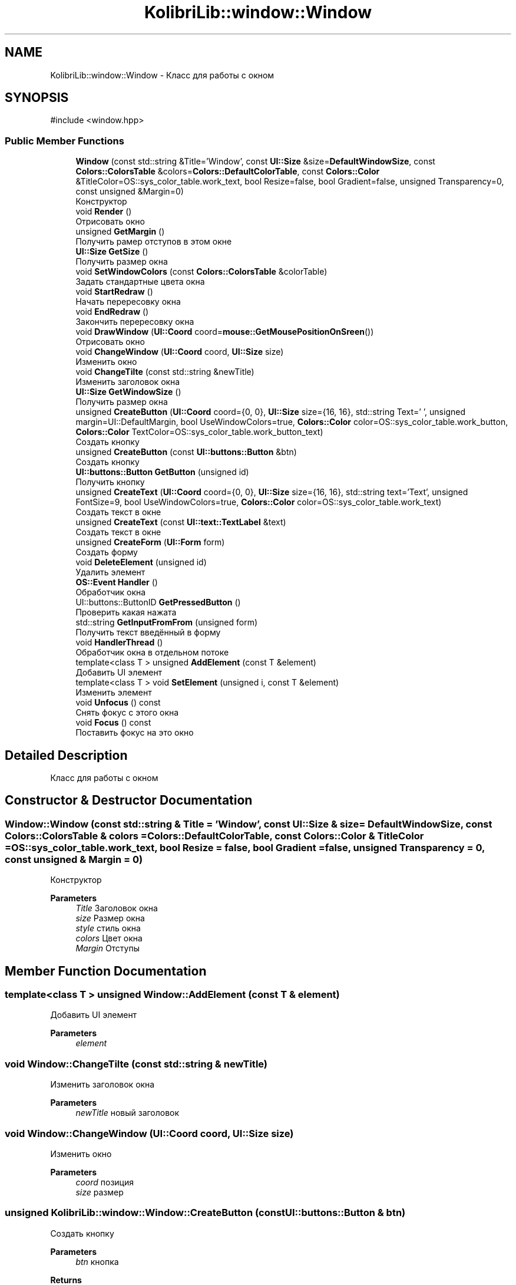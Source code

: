 .TH "KolibriLib::window::Window" 3 "KolibriLib" \" -*- nroff -*-
.ad l
.nh
.SH NAME
KolibriLib::window::Window \- Класс для работы с окном  

.SH SYNOPSIS
.br
.PP
.PP
\fR#include <window\&.hpp>\fP
.SS "Public Member Functions"

.in +1c
.ti -1c
.RI "\fBWindow\fP (const std::string &Title='Window', const \fBUI::Size\fP &size=\fBDefaultWindowSize\fP, const \fBColors::ColorsTable\fP &colors=\fBColors::DefaultColorTable\fP, const \fBColors::Color\fP &TitleColor=OS::sys_color_table\&.work_text, bool Resize=false, bool Gradient=false, unsigned Transparency=0, const unsigned &Margin=0)"
.br
.RI "Конструктор "
.ti -1c
.RI "void \fBRender\fP ()"
.br
.RI "Отрисовать окно "
.ti -1c
.RI "unsigned \fBGetMargin\fP ()"
.br
.RI "Получить рамер отступов в этом окне "
.ti -1c
.RI "\fBUI::Size\fP \fBGetSize\fP ()"
.br
.RI "Получить размер окна "
.ti -1c
.RI "void \fBSetWindowColors\fP (const \fBColors::ColorsTable\fP &colorTable)"
.br
.RI "Задать стандартные цвета окна "
.ti -1c
.RI "void \fBStartRedraw\fP ()"
.br
.RI "Начать перересовку окна "
.ti -1c
.RI "void \fBEndRedraw\fP ()"
.br
.RI "Закончить перересовку окна "
.ti -1c
.RI "void \fBDrawWindow\fP (\fBUI::Coord\fP coord=\fBmouse::GetMousePositionOnSreen\fP())"
.br
.RI "Отрисовать окно "
.ti -1c
.RI "void \fBChangeWindow\fP (\fBUI::Coord\fP coord, \fBUI::Size\fP size)"
.br
.RI "Изменить окно "
.ti -1c
.RI "void \fBChangeTilte\fP (const std::string &newTitle)"
.br
.RI "Изменить заголовок окна "
.ti -1c
.RI "\fBUI::Size\fP \fBGetWindowSize\fP ()"
.br
.RI "Получить размер окна "
.ti -1c
.RI "unsigned \fBCreateButton\fP (\fBUI::Coord\fP coord={0, 0}, \fBUI::Size\fP size={16, 16}, std::string Text=' ', unsigned margin=UI::DefaultMargin, bool UseWindowColors=true, \fBColors::Color\fP color=OS::sys_color_table\&.work_button, \fBColors::Color\fP TextColor=OS::sys_color_table\&.work_button_text)"
.br
.RI "Создать кнопку "
.ti -1c
.RI "unsigned \fBCreateButton\fP (const \fBUI::buttons::Button\fP &btn)"
.br
.RI "Создать кнопку "
.ti -1c
.RI "\fBUI::buttons::Button\fP \fBGetButton\fP (unsigned id)"
.br
.RI "Получить кнопку "
.ti -1c
.RI "unsigned \fBCreateText\fP (\fBUI::Coord\fP coord={0, 0}, \fBUI::Size\fP size={16, 16}, std::string text='Text', unsigned FontSize=9, bool UseWindowColors=true, \fBColors::Color\fP color=OS::sys_color_table\&.work_text)"
.br
.RI "Создать текст в окне "
.ti -1c
.RI "unsigned \fBCreateText\fP (const \fBUI::text::TextLabel\fP &text)"
.br
.RI "Создать текст в окне "
.ti -1c
.RI "unsigned \fBCreateForm\fP (\fBUI::Form\fP form)"
.br
.RI "Создать форму "
.ti -1c
.RI "void \fBDeleteElement\fP (unsigned id)"
.br
.RI "Удалить элемент "
.ti -1c
.RI "\fBOS::Event\fP \fBHandler\fP ()"
.br
.RI "Обработчик окна "
.ti -1c
.RI "UI::buttons::ButtonID \fBGetPressedButton\fP ()"
.br
.RI "Проверить какая нажата "
.ti -1c
.RI "std::string \fBGetInputFromFrom\fP (unsigned form)"
.br
.RI "Получить текст введённый в форму "
.ti -1c
.RI "void \fBHandlerThread\fP ()"
.br
.RI "Обработчик окна в отдельном потоке "
.ti -1c
.RI "template<class T > unsigned \fBAddElement\fP (const T &element)"
.br
.RI "Добавить UI элемент "
.ti -1c
.RI "template<class T > void \fBSetElement\fP (unsigned i, const T &element)"
.br
.RI "Изменить элемент "
.ti -1c
.RI "void \fBUnfocus\fP () const"
.br
.RI "Снять фокус с этого окна "
.ti -1c
.RI "void \fBFocus\fP () const"
.br
.RI "Поставить фокус на это окно "
.in -1c
.SH "Detailed Description"
.PP 
Класс для работы с окном 
.SH "Constructor & Destructor Documentation"
.PP 
.SS "Window::Window (const std::string & Title = \fR'Window'\fP, const \fBUI::Size\fP & size = \fR\fBDefaultWindowSize\fP\fP, const \fBColors::ColorsTable\fP & colors = \fR\fBColors::DefaultColorTable\fP\fP, const \fBColors::Color\fP & TitleColor = \fROS::sys_color_table\&.work_text\fP, bool Resize = \fRfalse\fP, bool Gradient = \fRfalse\fP, unsigned Transparency = \fR0\fP, const unsigned & Margin = \fR0\fP)"

.PP
Конструктор 
.PP
\fBParameters\fP
.RS 4
\fITitle\fP Заголовок окна 
.br
\fIsize\fP Размер окна 
.br
\fIstyle\fP стиль окна 
.br
\fIcolors\fP Цвет окна 
.br
\fIMargin\fP Отступы 
.RE
.PP

.SH "Member Function Documentation"
.PP 
.SS "template<class T > unsigned Window::AddElement (const T & element)"

.PP
Добавить UI элемент 
.PP
\fBParameters\fP
.RS 4
\fIelement\fP 
.RE
.PP

.SS "void Window::ChangeTilte (const std::string & newTitle)"

.PP
Изменить заголовок окна 
.PP
\fBParameters\fP
.RS 4
\fInewTitle\fP новый заголовок 
.RE
.PP

.SS "void Window::ChangeWindow (\fBUI::Coord\fP coord, \fBUI::Size\fP size)"

.PP
Изменить окно 
.PP
\fBParameters\fP
.RS 4
\fIcoord\fP позиция 
.br
\fIsize\fP размер 
.RE
.PP

.SS "unsigned KolibriLib::window::Window::CreateButton (const \fBUI::buttons::Button\fP & btn)"

.PP
Создать кнопку 
.PP
\fBParameters\fP
.RS 4
\fIbtn\fP кнопка 
.RE
.PP
\fBReturns\fP
.RS 4
номер кнопки в списке \fB_Buttons\fP
.RE
.PP

.SS "unsigned KolibriLib::window::Window::CreateButton (\fBUI::Coord\fP coord = \fR{0, 0}\fP, \fBUI::Size\fP size = \fR{16, 16}\fP, std::string Text = \fR' '\fP, unsigned margin = \fRUI::DefaultMargin\fP, bool UseWindowColors = \fRtrue\fP, \fBColors::Color\fP color = \fROS::sys_color_table\&.work_button\fP, \fBColors::Color\fP TextColor = \fROS::sys_color_table\&.work_button_text\fP)"

.PP
Создать кнопку 
.PP
\fBParameters\fP
.RS 4
\fIcoord\fP координата кнопки 
.br
\fIsize\fP размеры кнопки 
.br
\fIText\fP текст кнопки 
.br
\fImargin\fP Отступы границ кноки от текста 
.br
\fIUseWindowColors\fP Использовать ли цвет окна(да/нет) 
.br
\fIcolor\fP Цвет кнопки 
.br
\fITextColor\fP Цвет текста кнопки 
.RE
.PP
\fBReturns\fP
.RS 4
номер кнопки в списке \fB_Buttons\fP
.RE
.PP

.SS "unsigned KolibriLib::window::Window::CreateForm (\fBUI::Form\fP form)"

.PP
Создать форму 
.PP
\fBParameters\fP
.RS 4
\fIform\fP форма 
.RE
.PP
\fBReturns\fP
.RS 4
номер в списке \fB_Forms\fP
.RE
.PP

.SS "unsigned Window::CreateText (const \fBUI::text::TextLabel\fP & text)"

.PP
Создать текст в окне 
.PP
\fBParameters\fP
.RS 4
\fItext\fP текст 
.RE
.PP
\fBReturns\fP
.RS 4
Номер текста в списке \fB_Texts\fP
.RE
.PP

.SS "unsigned Window::CreateText (\fBUI::Coord\fP coord = \fR{0, 0}\fP, \fBUI::Size\fP size = \fR{16, 16}\fP, std::string text = \fR'Text'\fP, unsigned FontSize = \fR9\fP, bool UseWindowColors = \fRtrue\fP, \fBColors::Color\fP color = \fROS::sys_color_table\&.work_text\fP)"

.PP
Создать текст в окне 
.PP
\fBParameters\fP
.RS 4
\fIcoord\fP координата текста 
.br
\fIsize\fP рамер рамок текста 
.br
\fItext\fP Сам текст 
.br
\fIFontSize\fP Рамер текста 
.br
\fIUseWindowColors\fP Использовать цвета окна(да/нет) 
.br
\fIcolor\fP Цвет текста 
.RE
.PP
\fBReturns\fP
.RS 4
Номер текста в списке \fB_Texts\fP
.RE
.PP

.SS "void Window::DeleteElement (unsigned id)"

.PP
Удалить элемент 
.PP
\fBParameters\fP
.RS 4
\fIid\fP idшник того элемента, которой нужно удалить 
.RE
.PP

.SS "void KolibriLib::window::Window::DrawWindow (\fBUI::Coord\fP coord = \fR\fBmouse::GetMousePositionOnSreen\fP()\fP)"

.PP
Отрисовать окно 
.PP
\fBParameters\fP
.RS 4
\fIcoord\fP позиция окна 
.br
\fIsize\fP размер окна 
.br
\fItitle\fP титул(текст в заголовке) 
.br
\fIcolor\fP цвет рабочей области 
.br
\fIstyle\fP стиль 
.RE
.PP

.SS "void Window::EndRedraw ()"

.PP
Закончить перересовку окна 
.SS "после должна быть вызвана функция #EndRedraw()"

.SS "\fBUI::buttons::Button\fP Window::GetButton (unsigned id)"

.PP
Получить кнопку 
.PP
\fBParameters\fP
.RS 4
\fIid\fP Номер кнопки в списке 
.RE
.PP
\fBReturns\fP
.RS 4
Кнопка 
.RE
.PP

.SS "std::string Window::GetInputFromFrom (unsigned form)"

.PP
Получить текст введённый в форму 
.PP
\fBParameters\fP
.RS 4
\fIform\fP номер формы в списке 
.RE
.PP
\fBReturns\fP
.RS 4
Функция возвращает текст введённый в формы 
.RE
.PP

.SS "unsigned Window::GetMargin ()"

.PP
Получить рамер отступов в этом окне 
.PP
\fBReturns\fP
.RS 4
\fB_MARGIN\fP
.RE
.PP

.SS "\fBUI::Size\fP Window::GetSize ()"

.PP
Получить размер окна 
.PP
\fBReturns\fP
.RS 4
\fB_size\fP
.RE
.PP

.SS "\fBUI::Size\fP Window::GetWindowSize ()"

.PP
Получить размер окна 
.PP
\fBReturns\fP
.RS 4
point\&.x - ширина окна, 
.PP
point\&.y - высота окна 
.RE
.PP

.SS "\fBOS::Event\fP Window::Handler ()"

.PP
Обработчик окна 
.PP
\fBReturns\fP
.RS 4
Ивент 
.RE
.PP

.SS "template<class T > void KolibriLib::window::Window::SetElement (unsigned i, const T & element)"

.PP
Изменить элемент 
.PP
\fBTemplate Parameters\fP
.RS 4
\fIelement\fP 
.RE
.PP
\fBParameters\fP
.RS 4
\fIelement\fP 
.br
 
.RE
.PP

.SS "void Window::SetWindowColors (const \fBColors::ColorsTable\fP & colorTable)"

.PP
Задать стандартные цвета окна 
.PP
\fBParameters\fP
.RS 4
\fIcolorTable\fP таблица цветов 
.RE
.PP

.SS "void Window::StartRedraw ()"

.PP
Начать перересовку окна 
.SS "всё что было нарисованно в окне"
.SS "после должна быть вызвана функция #EndRedraw()"


.SH "Author"
.PP 
Generated automatically by Doxygen for KolibriLib from the source code\&.
